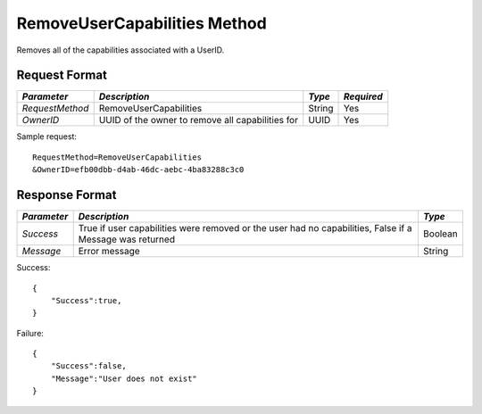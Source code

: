 RemoveUserCapabilities Method
=============================

Removes all of the capabilities associated with a UserID.


Request Format
--------------

+-----------------+---------------------------------+--------+------------+
| *Parameter*     | *Description*                   | *Type* | *Required* |
+=================+=================================+========+============+
| `RequestMethod` | RemoveUserCapabilities          | String | Yes        |
+-----------------+---------------------------------+--------+------------+
| `OwnerID`       | UUID of the owner to remove all | UUID   | Yes        |
|                 | capabilities for                |        |            |
+-----------------+---------------------------------+--------+------------+

Sample request: ::

    RequestMethod=RemoveUserCapabilities
    &OwnerID=efb00dbb-d4ab-46dc-aebc-4ba83288c3c0


Response Format
---------------

+-------------+-------------------------------------------+---------+
| *Parameter* | *Description*                             | *Type*  |
+=============+===========================================+=========+
| `Success`   | True if user capabilities were removed or | Boolean |
|             | the user had no capabilities, False if a  |         |
|             | Message was returned                      |         |
+-------------+-------------------------------------------+---------+
| `Message`   | Error message                             | String  |
+-------------+-------------------------------------------+---------+

Success: ::

    {
        "Success":true,
    }


Failure: ::

    {
        "Success":false,
        "Message":"User does not exist"
    }

